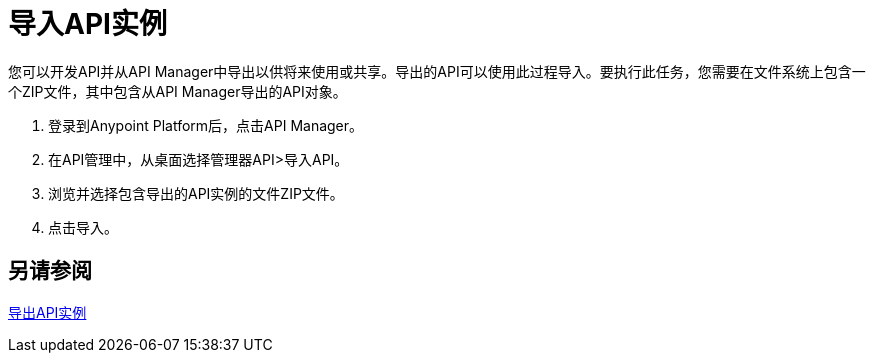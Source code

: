 = 导入API实例

您可以开发API并从API Manager中导出以供将来使用或共享。导出的API可以使用此过程导入。要执行此任务，您需要在文件系统上包含一个ZIP文件，其中包含从API Manager导出的API对象。

. 登录到Anypoint Platform后，点击API Manager。
. 在API管理中，从桌面选择管理器API>导入API。
. 浏览并选择包含导出的API实例的文件ZIP文件。
. 点击导入。

== 另请参阅

link:/api-manager/v/2.x/export-api-latest-task[导出API实例]
